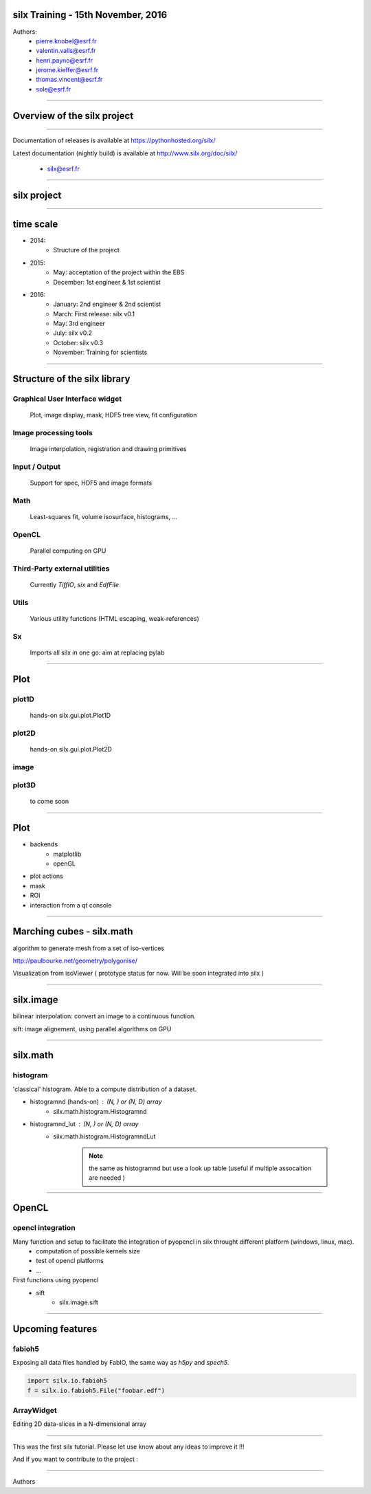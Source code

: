 
silx Training - 15th November, 2016
###################################


Authors:
    - pierre.knobel@esrf.fr
    - valentin.valls@esrf.fr
    - henri.payno@esrf.fr
    - jerome.kieffer@esrf.fr
    - thomas.vincent@esrf.fr
    - sole@esrf.fr

.. image:: img/silx_logo.png
    :width: 180px
    :height: 280px

----

Overview of the silx project
############################

----

.. todo:: general stuff, for scientist, python 2 and 3, crossplatform...

Documentation of releases is available at https://pythonhosted.org/silx/

Latest documentation (nightly build) is available at http://www.silx.org/doc/silx/

    - silx@esrf.fr

----

silx project
############

.. image:: img/silx_project.jpg
    :width: 700px
    :height: 600px

----

time scale
##########

- 2014: 
    - Structure of the project
- 2015: 
    - May: acceptation of the project within the EBS
    - December: 1st engineer & 1st scientist
- 2016:
    - January: 2nd engineer & 2nd scientist
    - March: First release: silx v0.1
    - May: 3rd engineer
    - July: silx v0.2
    - October: silx v0.3
    - November: Training for scientists


----

Structure of the silx library
#############################

Graphical User Interface widget
-------------------------------
    Plot, image display, mask, HDF5 tree view, fit configuration

Image processing tools
----------------------
    Image interpolation, registration and drawing primitives

Input / Output
--------------
    Support for spec, HDF5 and image formats

Math
----
    Least-squares fit, volume isosurface, histograms, ...

OpenCL
------
    Parallel computing on GPU

Third-Party external utilities
------------------------------
    Currently *TiffIO*, *six* and *EdfFile*

Utils
-----
    Various utility functions (HTML escaping, weak-references)

Sx
---
    Imports all silx in one go: aim at replacing pylab

----

Plot
####

.. image:: img/plots.png
    :width: 750px
    :height: 280px

plot1D
-------
    hands-on \
    silx.gui.plot.Plot1D

plot2D
------
    hands-on \
    silx.gui.plot.Plot2D

image
-----

plot3D
------
    to come soon


----


Plot
####

+ backends 
    + matplotlib
    + openGL
+ plot actions
+ mask
+ ROI
+ interaction from a qt console


----


Marching cubes - silx.math
##########################


algorithm to generate mesh from a set of iso-vertices

http://paulbourke.net/geometry/polygonise/

Visualization from isoViewer ( prototype status for now. Will be soon integrated into silx )

.. image:: img/marchingCubesThomas.png
    :width: 400px
    :align: center
    :height: 300px


----


silx.image
##########

bilinear interpolation:
convert an image to a continuous function.

sift: image alignement, using parallel algorithms on GPU


----


silx.math
#########

histogram
---------
'classical' histogram. Able to a compute distribution of a dataset.

- histogramnd (hands-on) : (N, ) or (N, D) array
    + silx.math.histogram.Histogramnd
- histogramnd_lut : (N, ) or (N, D) array
    + silx.math.histogram.HistogramndLut

        .. note:: the same as histogramnd but use a look up table (useful if multiple assocaition are needed )


----


OpenCL
######

opencl integration
------------------

Many function and setup to facilitate the integration of pyopencl in silx throught different platform (windows, linux, mac).
    - computation of possible kernels size
    - test of opencl platforms
    - ...

First functions using pyopencl 
    - sift
        + silx.image.sift


----


Upcoming features
#################

fabioh5
-------

Exposing all data files handled by FabIO, the same way as *h5py* and *spech5*.

.. code-block:: python

    import silx.io.fabioh5
    f = silx.io.fabioh5.File("foobar.edf")

ArrayWidget
-----------

Editing 2D data-slices in a N-dimensional array

.. image:: img/arraywidget.png
    :align: center
    :width: 50%


----


This was the first silx tutorial. Please let use know about any ideas to improve it !!!

And if you want to contribute to the project : 

.. image:: img/forkme.png
    :align: center
    :target: https://github.com/silx-kit/silx



----

Authors
